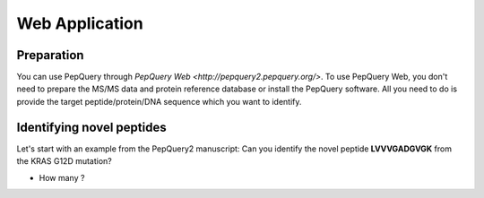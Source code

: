 Web Application
=====

Preparation
------------
You can use PepQuery through `PepQuery Web <http://pepquery2.pepquery.org/>`. 
To use PepQuery Web, you don't need to prepare the MS/MS data and protein reference database
or install the PepQuery software. All you need to do is provide the target peptide/protein/DNA sequence
which you want to identify. 

Identifying novel peptides
----------------

Let's start with an example from the PepQuery2 manuscript: Can you identify the novel peptide **LVVVGADGVGK**
from the KRAS G12D mutation?

- How many ?

